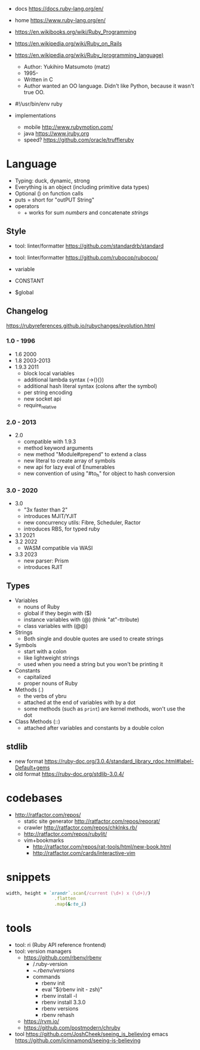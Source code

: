 - docs https://docs.ruby-lang.org/en/
- home https://www.ruby-lang.org/en/
- https://en.wikibooks.org/wiki/Ruby_Programming
- https://en.wikipedia.org/wiki/Ruby_on_Rails
- https://en.wikipedia.org/wiki/Ruby_(programming_language)
  - Author: Yukihiro Matsumoto (matz)
  - 1995-
  - Written in C
  - Author wanted an OO language.
    Didn't like Python, because it wasn't true OO.

- #!/usr/bin/env ruby

- implementations
  - mobile http://www.rubymotion.com/
  - java https://www.jruby.org
  - speed? https://github.com/oracle/truffleruby

* Language

- Typing: duck, dynamic, strong
- Everything is an object (including primitive data types)
- Optional () on function calls
- puts = short for "outPUT String"
- operators
  - + works for sum /numbers/ and concatenate /strings/

** Style

- tool: linter/formatter https://github.com/standardrb/standard
- tool: linter/formatter https://github.com/rubocop/rubocop/

- variable
- CONSTANT
- $global

** Changelog

https://rubyreferences.github.io/rubychanges/evolution.html

*** 1.0 - 1996

- 1.6   2000
- 1.8   2003-2013
- 1.9.3 2011
  - block local variables
  - additional lambda syntax (->(){})
  - additional hash literal syntax (colons after the symbol)
  - per string encoding
  - new socket api
  - require_relative

*** 2.0 - 2013

- 2.0
  - compatible with 1.9.3
  - method keyword arguments
  - new method "Module#prepend" to extend a class
  - new literal to create array of symbols
  - new api for lazy eval of Enumerables
  - new convention of using "#to_h" for object to hash conversion

*** 3.0 - 2020

- 3.0
  - "3x faster than 2"
  - introduces MJIT/YJIT
  - new concurrency utils: Fibre, Scheduler, Ractor
  - introduces RBS, for typed ruby
- 3.1   2021
- 3.2   2022
  - WASM compatible via WASI
- 3.3   2023
  - new parser: Prism
  - introduces RJIT

** Types

- Variables
  - nouns of Ruby
  - global if they begin with ($)
  - instance variables with (@) (think "at"-ttribute)
  - class variables with (@@)

- Strings
  - Both single and double quotes are used to create strings

- Symbols
  - start with a colon
  - like lightweight strings
  - used when you need a string but you won't be printing it

- Constants
  - capitalized
  - proper nouns of Ruby

- Methods (.)
  - the verbs of ybru
  - attached at the end of variables with by a dot
  - some methods (such as =print=) are kernel methods, won't use the dot

- Class Methods (::)
  - attached after variables and constants by a double colon

** stdlib

- new format https://ruby-doc.org/3.0.4/standard_library_rdoc.html#label-Default+gems
- old format https://ruby-doc.org/stdlib-3.0.4/


* codebases

- http://ratfactor.com/repos/
  - static site generator http://ratfactor.com/repos/reporat/
  - crawler http://ratfactor.com/repos/chklnks.rb/
  - http://ratfactor.com/repos/rubylit/
  - vim+bookmarks
    - http://ratfactor.com/repos/rat-tools/html/new-book.html
    - http://ratfactor.com/cards/interactive-vim

* snippets

#+begin_src ruby
  width, height = `xrandr`.scan(/current (\d+) x (\d+)/)
                    .flatten
                    .map(&:to_i)
#+end_src
* tools

- tool: ri (Ruby API reference frontend)
- tool: version managers
  - https://github.com/rbenv/rbenv
    - /.ruby-version
    - ~/.rbenv/versions/
    - commands
      - rbenv init
      - eval "$(rbenv init - zsh)"
      - rbenv install -l
      - rbenv install 3.3.0
      - rbenv versions
      - rbenv rehash
  - https://rvm.io/
  - https://github.com/postmodern/chruby

- tool https://github.com/JoshCheek/seeing_is_believing
  emacs https://github.com/jcinnamond/seeing-is-believing

